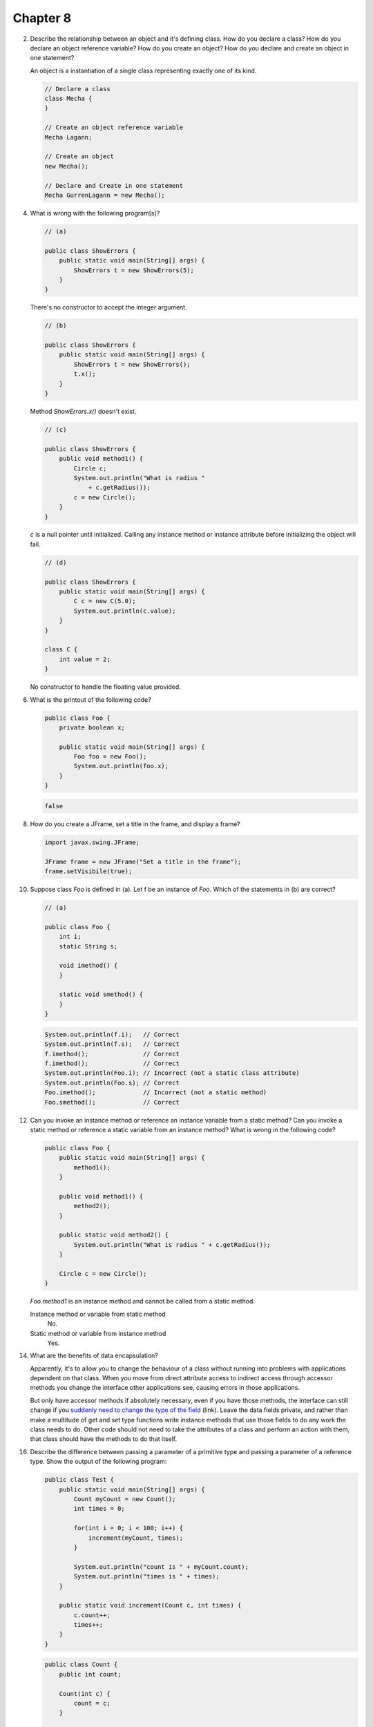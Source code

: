 Chapter 8
=========

2.  Describe the relationship between an object and it's defining class. How do
    you declare a class? How do you declare an object reference variable? How do
    you create an object? How do you declare and create an object in one
    statement?
    
    An object is a instantiation of a single class representing exactly one of
    its kind.
    
    .. code-block:: java
        
        // Declare a class
        class Mecha {
        }
    
        // Create an object reference variable
        Mecha Lagann;
    
        // Create an object
        new Mecha();
    
        // Declare and Create in one statement
        Mecha GurrenLagann = new Mecha();

4.  What is wrong with the following program[s]?
    
    .. code-block:: java
        
        // (a)
        
        public class ShowErrors {
            public static void main(String[] args) {
                ShowErrors t = new ShowErrors(5);
            }
        }
    
    There's no constructor to accept the integer argument.
    
    .. code-block:: java
        
        // (b)
        
        public class ShowErrors {
            public static void main(String[] args) {
                ShowErrors t = new ShowErrors();
                t.x();
            }
        }
    
    Method `ShowErrors.x()` doesn't exist.
    
    .. code-block:: java
        
        // (c)
        
        public class ShowErrors {
            public void method1() {
                Circle c;
                System.out.println("What is radius "
                    + c.getRadius());
                c = new Circle();
            }
        }
    
    `c` is a null pointer until initialized. Calling any instance method or
    instance attribute before initializing the object will fail.
    
    .. code-block:: java
        
        // (d)
        
        public class ShowErrors {
            public static void main(String[] args) {
                C c = new C(5.0);
                System.out.println(c.value);
            }
        }
        
        class C {
            int value = 2;
        }
    
    No constructor to handle the floating value provided.

6.  What is the printout of the following code?
    
    .. code-block:: java
        
        public class Foo {
            private boolean x;
            
            public static void main(String[] args) {
                Foo foo = new Foo();
                System.out.println(foo.x);
            }
        }
    
    .. code-block:: java
        
        false

8.  How do you create a JFrame, set a title in the frame, and display a frame?
    
    .. code-block:: java
        
        import javax.swing.JFrame;
        
        JFrame frame = new JFrame("Set a title in the frame");
        frame.setVisibile(true);

10. Suppose class `Foo` is defined in (a). Let f be an instance of `Foo`. Which
    of the statements in (b) are correct?
    
    .. code-block:: java
        
        // (a)
        
        public class Foo {
            int i;
            static String s;
            
            void imethod() {
            }
            
            static void smethod() {
            }
        }
    
    .. code-block:: java
        
        System.out.println(f.i);   // Correct
        System.out.println(f.s);   // Correct
        f.imethod();               // Correct
        f.imethod();               // Correct
        System.out.println(Foo.i); // Incorrect (not a static class attribute)
        System.out.println(Foo.s); // Correct
        Foo.imethod();             // Incorrect (not a static method)
        Foo.smethod();             // Correct

12. Can you invoke an instance method or reference an instance variable from a
    static method? Can you invoke a static method or reference a static variable
    from an instance method? What is wrong in the following code?
    
    .. code-block:: java
        
        public class Foo {
            public static void main(String[] args) {
                method1();
            }
            
            public void method1() {
                method2();
            }
            
            public static void method2() {
                System.out.println("What is radius " + c.getRadius());
            }
            
            Circle c = new Circle();
        }
    
    `Foo.method1` is an instance method and cannot be called from a static
    method.
    
    Instance method or variable from static method
        No.
    
    Static method or variable from instance method
        Yes.

14. What are the benefits of data encapsulation?
    
    Apparently, it's to allow you to change the behaviour of a class without
    running into problems with applications dependent on that class. When you
    move from direct attribute access to indirect access through accessor
    methods you change the interface other applications see, causing errors in
    those applications.
    
    But only have accessor methods if absolutely necessary, even if you have
    those methods, the interface can still change if you `suddenly need to
    change the type of the field`_ (link). Leave the data fields private, and
    rather than make a multitude of get and set type functions write instance
    methods that use those fields to do any work the class needs to do. Other
    code should not need to take the attributes of a class and perform an action
    with them, that class should have the methods to do that itself.
    
    .. _suddenly need to change the type of the field:
        http://www.javaworld.com/javaworld/jw-09-2003/jw-0905-toolbox.html?page=2
    
    .. raw: pdf
        
        PageBreak

16. Describe the difference between passing a parameter of a primitive type and
    passing a parameter of a reference type. Show the output of the following
    program:
    
    .. code-block:: java
        
        public class Test {
            public static void main(String[] args) {
                Count myCount = new Count();
                int times = 0;
                
                for(int i = 0; i < 100; i++) {
                    increment(myCount, times);
                }
                
                System.out.println("count is " + myCount.count);
                System.out.println("times is " + times);
            }
            
            public static void increment(Count c, int times) {
                c.count++;
                times++;
            }
        }
    
    .. code-block:: java
        
        public class Count {
            public int count;
            
            Count(int c) {
                count = c;
            }
            
            Count() {
                count = 1;
            }
        }
    
    ::
        
        count is 101
        times is 0
    
    The difference between passing a primitive-type argument and a
    reference-type argument is that reference-type arguments are pointers to a
    location in memory. This pointer is a primitive-type and is passed by value
    into and reconstructed during entry into the function, where it points to
    the same location in memory as the original variable.
    
    Since both the argument inside the function and the variable outside the
    function point to the same memory location, changes made to one are
    reflected in the other.

18. Show the printout of the following code:
    
    .. code-block:: java
        
        // (a)
        
        public class Test {
            public static void main (String[] args) {
                int[] a = {1,2};
                swap(a[0], a[1]);
                System.out.println("a[0] = " + a[0] 
                    + " a[1] = " + a[1]);
            }
            
            public static void swap(int n1, int n2) {
                int temp = n1;
                n1 = n2;
                n2 = temp;
            }
        }
    
    ::
        
        a[0] = 1 a[1] = 2
    
    .. code-block:: java
        
        // (b)
        
        public class Test {
            public static void main (String[] args) {
                int[] a = {1,2};
                swap(a);
                System.out.println("a[0] = " + a[0] 
                    + " a[1] = " + a[1]);
            }
            
            public static void swap(int[] a) {
                int temp = a[0];
                a[0] = a[1];
                a[1] = temp;
            }
        }
    
    ::
        
        a[0] = 2 a[1] = 1
    
    .. code-block:: java
        
        // (c)
        
        public class Test {
            public static void main (String[] args) {
                T t = new T();
                swap(t);
                System.out.println("e1 = " + t.e1 
                    + " e2 = " + t.e2);
            }
            
            public static void swap(T t) {
                int temp = t.e1;
                t.e1 = t.e2;
                t.e2 = temp;
            }
        }
        
        class T {
            int e1 = 1;
            int e2 = 2;
        }
    
    ::
        
        e1 = 2 e2 = 1
    
    .. code-block:: java
        
        // (d)
        
        public class Test {
            public static void main (String[] args) {
                T t1 = new T();
                T t2 = new T();
                System.out.println("t1's i = " + t1.i
                    + " and j = " + t1.j);
                System.out.println("t2's i = " + t2.i
                    + " and j = " + t2.j);
            }
        }
        
        class T {
            static int i = 0;
            int j = 0;
            
            T() {
                i++;
                j = 1;
            }
        }
    
    ::
        
        t1's i = 2 and j = 1
        t2's i = 2 and j = 1

20. What is wrong with the following code?
    
    .. code-block:: java
        
        public class Test {
            public static void main(String[] args) {
                java.util.Date[] dates = new java.util.Date[10];
                System.out.println(dates[0]);
                System.out.println(dates[0].toString());
            }
        }
    
    ::
        
        null
        Exception in thread "main" java.lang.NullPointerException
	            at Test.main(Test.java:5)
    
    Making an array of an object type doesn't actually instantiate those
    objects. The array is filled with 10 java.util.Date typed null pointers
    rather than pointers to 10 different java.util.Date objects.
    
    .. code-block:: java
        
        public class Test {
            public static void main(String[] args) {
                java.util.Date[] dates = new java.util.Date[10];
                
                // Instantiate the array of dates.
                for(int i = 0; i < dates.length; i++) {
                    dates[i] = new java.util.Date();
                }
                
                System.out.println(dates[0]);
                System.out.println(dates[0].toString());
            }
        }
    
    ::
        
        Wed Mar 10 02:07:24 PST 2010
        Wed Mar 10 02:07:24 PST 2010

